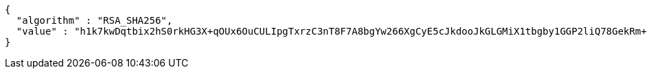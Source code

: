 [source,options="nowrap"]
----
{
  "algorithm" : "RSA_SHA256",
  "value" : "h1k7kwDqtbix2hS0rkHG3X+qOUx6OuCULIpgTxrzC3nT8F7A8bgYw266XgCyE5cJkdooJkGLGMiX1tbgby1GGP2liQ78GekRm+mb0CU7RfWfwhh1g7j0V65J33QZWqYj0kC1m5L/OdeBqpSOOQURpPGOAAcMuNcdsrf6LBg9Oto+tjsM7XfLTbsU2Ya9Hcnj/WI6W2I3n59YYBPKd6GDPnJPEf9t+G0NIREqMqx3KGoD2qEWmAabGnfsepYj651fTcvpxO9Mu/ux25R0/uCjP3g6tFbsuCBPrwTyeLTRfyvPQuDIHEF3x7Ia56WG7+SL2GV7h6qb4nVeDG7RAi8yLw=="
}
----